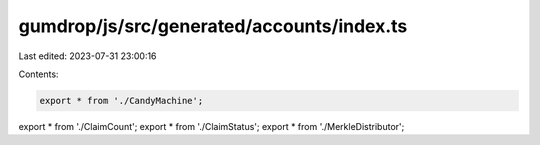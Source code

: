 gumdrop/js/src/generated/accounts/index.ts
==========================================

Last edited: 2023-07-31 23:00:16

Contents:

.. code-block:: ts

    export * from './CandyMachine';
export * from './ClaimCount';
export * from './ClaimStatus';
export * from './MerkleDistributor';


